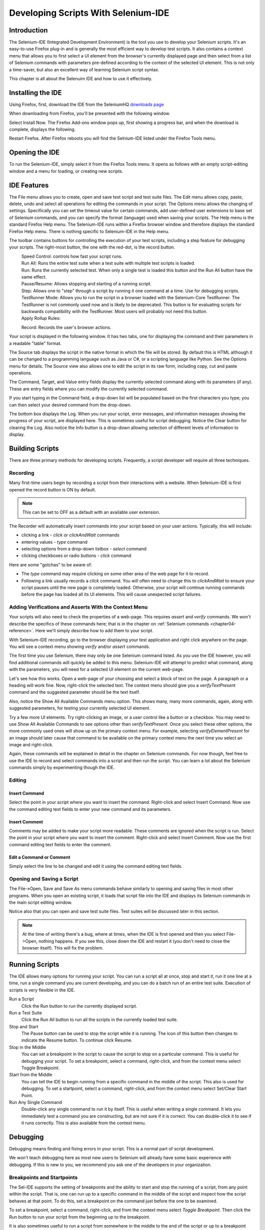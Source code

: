 .. _chapter03-reference:

|logo| Developing Scripts With Selenium-IDE 
===========================================

.. |logo| image:: images/selenium-ide-logo.png
   :alt:

Introduction 
------------

The Selenium-IDE (Integrated Development Environment) is the tool you use to 
develop your Selenium scripts.  It's an easy-to-use Firefox plug-in and is 
generally the most efficient way to develop test scripts.  It also contains a 
context menu that allows you to first select a UI element from the browser's 
currently displayed page and then select from a list of Selenium commands 
with parameters pre-defined according to the context of the selected UI 
element.  This is not only a time-saver, but also an excellent way of 
learning Selenium script syntax. 
  
This chapter is all about the Selenuim IDE and how to use it effectively. 
  
Installing the IDE 
------------------

Using Firefox, first, download the IDE from the SeleniumHQ `downloads page`_
  
.. _`downloads page`: http://seleniumhq.org/download/
  
When downloading from Firefox, you'll be presented with the following window. 
 
.. image:: images/chapt3_img01_IDE_Installation.png
   :align: center

Select Install Now.  The Firefox Add-ons window pops up, first showing a 
progress bar, and when the download is complete, displays the following. 
  
.. image:: images/chapt3_img02_IDE_Installation.png
   :align: center
  
Restart Firefox.  After Firefox reboots you will find the Selnium-IDE listed under the Firefox Tools menu. 

.. image:: images/chapt3_img03_IDE_Installation.png
   :align: center

Opening the IDE 
---------------

To run the Selenium-IDE, simply select it from the Firefox Tools menu.  It opens 
as follows with an empty script-editing window and a menu for loading, or 
creating new scripts. 
  
.. Darn!  I need to redo this.  No time now, gotta go!!!!

.. image:: images/chapt3_img04_IDE_open.png
   :align: center
  
IDE Features  
------------

The File menu allows you to create, open and save test script and test suite 
files.  The Edit menu allows copy, paste, delete, undo and select all 
operations for editing the commands in your script.  The Options menu allows 
the changing of settings.  Specifically you can set the timeout value for 
certain commands, add user-defined user extensions to base set of Selenium 
commands, and you can specify the format (language) used when saving your 
scripts.  The Help menu is the standard Firefox Help menu.  The Selenium-IDE runs 
within a Firefox browser window and therefore displays the standard Firefox 
Help menu.  There is nothing specific to Selenium-IDE in the Help menu. 
  
The toolbar contains buttons for controlling the execution of your test 
scripts, including a step feature for debugging your scripts.  The right-most 
button, the one with the red-dot, is the record button.  
  
.. image:: images/chapt3_img05_IDE_features.png
   :align: center
  
|speed control|
    Speed Control:  controls how fast your script runs. 
|run all|
    Run All: Runs the entire test suite when a test suite with multiple test 
    scripts is loaded. 
|run|
    Run:  Runs the currently selected test.  When only a single test is 
    loaded this button and the Run All button have the same effect.  
|pause resume|
    Pause/Resume:  Allows stopping and starting of a running script.
|step|
    Step:  Allows one to "step" through a script by running it one command at a 
    time.  Use for debugging scripts. 
|testrunner|
    TestRunner Mode:  Allows you to run the script in a browser loaded with 
    the Selenium-Core TestRunner.  The TestRunner is not commonly used now 
    and is likely to be deprecated.  This button is for evaluating scripts 
    for backwards compatibility with the TestRunner.  Most users will 
    probably not need this button.   
|rollup|
    Apply Rollup Rules: 

.. What is this?  Is this still used? Anyone know?

|record|
    Record:  Records the user's browser actions.  

.. |speed control| image:: images/chapt3_img06_Speed_Control.png
.. |run all| image:: images/chapt3_img07_Run_All.png
.. |run| image:: images/chapt3_img08_Run.png
.. |pause resume| image:: images/chapt3_img09_Pause.png
.. |step| image:: images/chapt3_img11_Step.png
.. |testrunner| image:: images/chapt3_img12_TestRunner_Mode.png
.. |rollup| image:: images/chapt3_img13_Apply_Rollup_Rules.png
.. |record| image:: images/chapt3_img14_Record.png
    
Your script is displayed in the following window.  It has two tabs, one for 
displaying the command and their parameters in a readable "table" format.  

.. image:: images/chapt3_img15_Table_Format.png
   :align: center
  
The Source tab displays the script in the native format in which the file 
will be stored.  By default this is HTML although it can be changed to a 
programming language such as Java or C#, or a scripting language like Python.
See the Options menu for details.  The Source view also allows one to edit 
the script in its raw form, including copy, cut and paste operations. 
  
The Command, Target, and Value entry fields display the currently selected 
command along with its parameters (if any).  These are entry fields where you 
can modify the currently selected command.  
  
.. image:: images/chapt3_img16_Entry_Fields.png
   :align: center
  
If you start typing in the Command field, a drop-down list will be populated 
based on the first characters you type; you can then select your desired 
command from the drop-down. 
  
The bottom box displays the Log.  When you run your script, error messages, 
and information messages showing the progress of your script, are displayed 
here.  This is sometimes useful for script debugging.   Notice the Clear 
button for clearing the Log.  Also notice the Info button is a drop-down 
allowing selection of different levels of information to display.  
  
.. image:: images/chapt3_img17_Bottom_Box.png
   :align: center
  
.. What is UI-Element and Rollup?  I tried these but they seem non-functional.  
   Are these new features not yet implemented or are they old features being 
   deprecated?  Anyone know?  If not, I'll post the question on the forums. 
     
Building Scripts  
----------------

There are three primary methods for developing scripts.  Frequently, a script 
developer will require all three techniques. 

Recording  
~~~~~~~~~

Many first-time users begin by recording a script from their interactions 
with a website.  When Selenium-IDE is first opened the record button is ON by 
default. 

.. note::
    This can be set to OFF as a default with an available user extension. 

.. Peter: Should "Recorder" be capitalized here?

The Recorder will automatically insert commands into your script based on 
your user actions.  Typically, this will include:
  
* clicking a link - *click* or *clickAndWait* commands 
* entering values - *type* command 
* selecting options from a drop-down listbox - *select* command 
* clicking checkboxes or radio buttons - *click* command 
  
Here are some "gotchas" to be aware of:
  
* The *type* command may require clicking on some other area of the web page 
  for it to record. 
* Following a link usually records a *click* command. You will often need to 
  change this to *clickAndWait* to ensure your script pauses until the new page 
  is completely loaded.  Otherwise, your script will continue running commands
  before the page has loaded all its UI elements. This will cause unexpected 
  script failures.
  
Adding Verifications and Asserts With the Context Menu 
~~~~~~~~~~~~~~~~~~~~~~~~~~~~~~~~~~~~~~~~~~~~~~~~~~~~~~
  
Your scripts will also need to check the properties of a web-page.  This 
requires *assert* and *verify* commands.  We won't describe the specifics of 
these commands here; that is in the chapter on :ref:`Selenium commands <chapter04-reference>`.  Here we'll 
simply describe how to add them to your script. 
  
With Selenium-IDE recording, go to the browser displaying your test application and 
right click anywhere on the page.  You will see a context menu showing *verify* 
and/or *assert* commands.  

.. TODO: add image here (it wasn't correctly uploaded in the GDocs version

The first time you use Selenium, there may only be one Selenium command listed.
As you use the IDE however, you will find additional commands will quickly be
added to this menu.  Selenium-IDE will attempt to predict what command, along 
with the parameters, you will need for a selected UI element on the current 
web-page. 
  
Let's see how this works. Open a web-page of your choosing and select a block 
of text on the page. A paragraph or a heading will work fine.  Now, right-click
the selected text.  The context menu should give you a *verifyTextPresent*
command and the suggested parameter should be the text itself. 
  
Also, notice the Show All Available Commands menu option.  This shows many, 
many more commands, again, along with suggested parameters, for testing your 
currently selected UI element. 
  
Try a few more UI elements. Try right-clicking an image, or a user control 
like a button or a checkbox.  You may need to use Show All Available Commands 
to see options other than *verifyTextPresent*. Once you select these other 
options, the more commonly used ones will show up on the primary context menu.
For example, selecting *verifyElementPresent* for an image should later cause 
that command to be available on the primary context menu the next time you 
select an image and right-click. 
  
Again, these commands will be explained in detail in the chapter on Selenium 
commands.  For now though, feel free to use the IDE to record and select 
commands into a script and then run the script.  You can learn a lot about 
the Selenium commands simply by experimenting though the IDE. 
  
Editing  
~~~~~~~

Insert Command 
++++++++++++++

Select the point in your script where you want to insert the command.  
Right-click and select Insert Command.  Now use the command editing text fields to 
enter your new command and its parameters. 
  
Insert Comment 
++++++++++++++

Comments may be added to make your script more readable.  These comments are 
ignored when the script is run.  Select the point in your script where you 
want to insert the comment.  Right-click and select Insert Comment.  Now use 
the first command editing text fields to enter the comment. 
  
Edit a Command or Comment 
+++++++++++++++++++++++++

Simply select the line to be changed and edit it using the command editing text
fields. 
    
Opening and Saving a Script 
~~~~~~~~~~~~~~~~~~~~~~~~~~~

The File-»Open, Save and Save As menu commands behave similarly to opening and 
saving files in most other programs.  When you open an existing script, it 
loads that script file into the IDE and displays its Selenium commands in the 
main script editing window. 
  
Notice also that you can open and save test suite files.  Test suites will be 
discussed later in this section.  
  
.. note:: 
    At the time of writing there's a bug, where at times, when the IDE is 
    first opened and then you select File->Open, nothing happens.  If you see 
    this, close down the IDE and restart it (you don't need to close the 
    browser itself).  This will fix the problem. 
  
Running Scripts 
---------------
  
The IDE allows many options for running your script. You can run a script all
at once, stop and start it, run it one line at a time, run a single command 
you are current developing, and you can do a batch run of an entire test suite.
Execution of scripts is very flexible in the IDE. 
  
Run a Script
    Click the Run button to run the currently displayed script. 
  
Run a Test Suite
    Click the Run All button to run all the scripts in the currently loaded 
    test suite. 
  
Stop and Start
    The Pause button can be used to stop the script while it is running.  The 
    icon of this button then changes to indicate the Resume button.  To continue
    click Resume. 
  
Stop in the Middle
    You can set a breakpoint in the script to cause the script to stop on a 
    particular command.  This is useful for debugging your script. To set a 
    breakpoint, select a command, right-click, and from the context menu 
    select Toggle Breakpoint. 
  
Start from the Middle
    You can tell the IDE to begin running from a specific command in the 
    middle of the script.  This also is used for debugging.  To set a 
    startpoint, select a command, right-click, and from the context menu 
    select Set/Clear Start Point. 
  
Run Any Single Command
    Double-click any single command to run it by itself.  This is useful when 
    writing a single command.  It lets you immediately test a command you are 
    constructing, but are not sure if it is correct.  You can double-click it to 
    see if it runs correctly.  This is also available from the context menu.
  
Debugging 
---------

Debugging means finding and fixing errors in your script.  This is a normal 
part of script development. 
  
We won't teach debugging here as most new users to Selenium will already have 
some basic experience with debugging.  If this is new to you, we recommend 
you ask one of the developers in your organization. 
  
Breakpoints and Startpoints 
~~~~~~~~~~~~~~~~~~~~~~~~~~~
  
The Sel-IDE supports the setting of breakpoints and the ability to start and 
stop the running of a script, from any point within the script.  That is, one 
can run up to a specific command in the middle of the script and inspect how 
the script behaves at that point.  To do this, set a breakpoint on the 
command just before the one to be examined.  
  
To set a breakpoint, select a command, right-click, and from the context menu 
select *Toggle Breakpoint*.  Then click the Run button to run your script from 
the beginning up to the breakpoint. 
  
It is also sometimes useful to run a script from somewhere in the middle to 
the end of the script or up to a breakpoint that follows the starting point.  
For example, suppose your script first logs into the website and then 
performs a series of tests and you are trying to debug one of those tests.  
However, you only need to login once, but you need to keep rerunning your 
tests as you are developing them.  You can login once, then run your script 
from a startpoint placed after the login portion of your script.  That will 
prevent you from having to manually logout each time you rerun your script. 
  
To set a startpoint, select a command, right-click, and from the context 
menu select *Set/Clear Start Point*.  Then click the Run button to execute the 
script beginning at that startpoint. 
  
Stepping Through a Script 
~~~~~~~~~~~~~~~~~~~~~~~~~
.. TODO: Fill this in--it should be real quick. 

Find Button 
~~~~~~~~~~~

The Find button is used to see which UI element on the currently displayed 
webpage (in the browser) is used in the currently selected Selenium command.  
This is useful when building a locator for a command's first parameter (see the
section on :ref:`locators <locators-section>` in the Selenium Commands chapter). It can be used with any
command that must identify a UI element on a webpage, i.e. *click*, 
*clickAndWait*, *type*, and the *assert* and *verify* commands among others. 
  
Select any command that must identify a UI element. Click the Find button.  
Now look on the webpage displayed in the Firefox browser.  

Page Source for Debugging 
~~~~~~~~~~~~~~~~~~~~~~~~~

Often, when debugging a script, you simply must look at the page source (the 
HTML for the webpage you're trying to test) to determine a problem.  Firefox 
makes this easy.  Simply, right-click the webpage and select Page Source.  
The HTML opens in a separate window.  Use its Search feature (F3 function key)
to search for a keyword to find the HTML for the UI element you're trying 
to test. 
  
Writing a Test Suite 
--------------------

A test suite is a collection of test scripts which is displayed in the left-most
pane in the IDE. New test scripts will be automatically added to the list. 
Any test case can be deleted from an open test suite.  
When a test suite is saved, any changes to tests scripts within that suite are also saved. 
  
.. do some testing here of test suites—do they save correctly?
   I've seen errors in the past. 
  
User Extensions 
---------------

User extensions are javascript files that allow one to create their own 
customizations and features to add additional functionality.  Often this is in 
the form of customized commands although this extensibility is not limited to 
additional commands.  User extensions are loaded by setting the path to user 
extension files through the Options menu. 
  
There are a number of useful extensions created by users available at the 
SeleniumHQ website. Also you'll find information on writing your own extensions.   

.. is this true or is the OpenQA still?

Format 
------

Format, under the Options menu, allows you to select a language for saving 
and displaying the script.  The default is HTML.
  
If you will be using Selenium-RC to run your scripts, this feature is used 
to translate your test script into a programming language.  Select the 
language, i.e. Java, PHP, you will be using with Selenium-RC for developing 
your test programs.  Then simply save the scripts using File-»Save.  Your 
script will be translated into a series of functions in the language you 
choose.  Essentially, program code supporting your test is generated for you 
by Selenium-IDE. 
  
Also, note that if the generated code does not suit your needs, you can alter 
it by editing a configuration file which defines the generation process.  
Each supported language has configuration settings which are editable.  This 
is under Options->Options->Format tab. 
  
.. TODO: Add the steps here to change the format. 
  
.. note::
   At the time of writing, this feature is not yet supported by the Selenium 
   developers.  However the author has altered the C# format in a limited 
   manner and it has worked well. 
  
Summary 
-------
